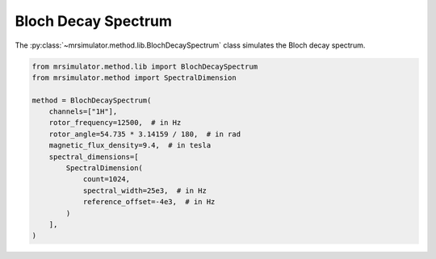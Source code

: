Bloch Decay Spectrum
--------------------

The :py:class:`~mrsimulator.method.lib.BlochDecaySpectrum` class simulates the
Bloch decay spectrum.

.. code-block:: python

    from mrsimulator.method.lib import BlochDecaySpectrum
    from mrsimulator.method import SpectralDimension

    method = BlochDecaySpectrum(
        channels=["1H"],
        rotor_frequency=12500,  # in Hz
        rotor_angle=54.735 * 3.14159 / 180,  # in rad
        magnetic_flux_density=9.4,  # in tesla
        spectral_dimensions=[
            SpectralDimension(
                count=1024,
                spectral_width=25e3,  # in Hz
                reference_offset=-4e3,  # in Hz
            )
        ],
    )

.. minigallery:: mrsimulator.method.lib.BlochDecaySpectrum
    :add-heading: Examples using ``BlochDecaySpectrum``
    :heading-level: "
